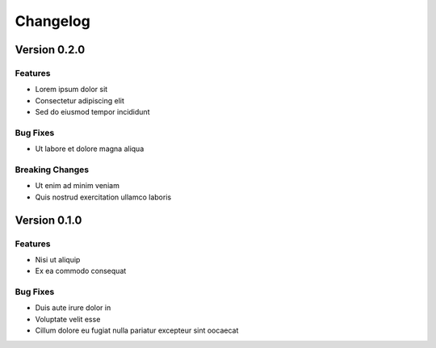 =========
Changelog
=========

Version 0.2.0
-------------

Features
''''''''

- Lorem ipsum dolor sit
- Consectetur adipiscing elit
- Sed do eiusmod tempor incididunt

Bug Fixes
'''''''''

- Ut labore et dolore magna aliqua

Breaking Changes
''''''''''''''''

- Ut enim ad minim veniam
- Quis nostrud exercitation ullamco laboris


Version 0.1.0
-------------

Features
''''''''

- Nisi ut aliquip
- Ex ea commodo consequat

Bug Fixes
'''''''''

- Duis aute irure dolor in
- Voluptate velit esse
- Cillum dolore eu fugiat nulla pariatur excepteur sint oocaecat
